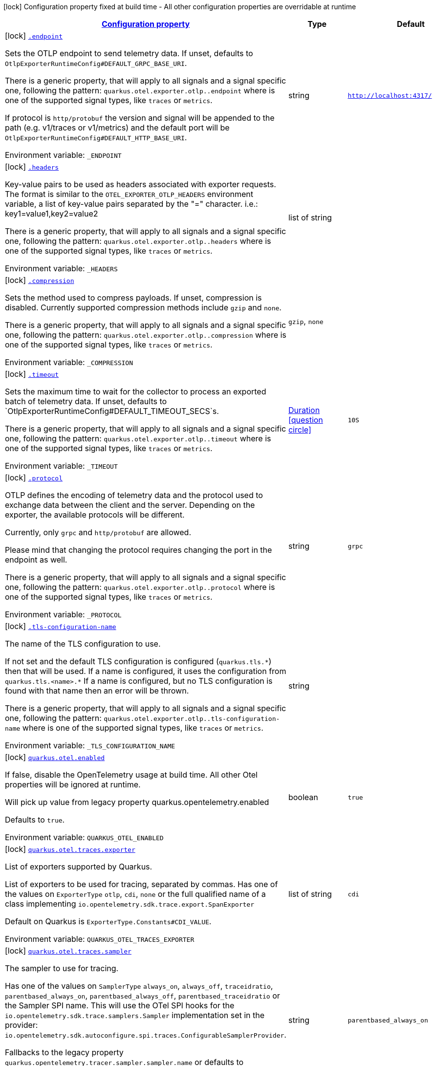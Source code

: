 
:summaryTableId: quarkus-opentelemetry
[.configuration-legend]
icon:lock[title=Fixed at build time] Configuration property fixed at build time - All other configuration properties are overridable at runtime
[.configuration-reference.searchable, cols="80,.^10,.^10"]
|===

h|[[quarkus-opentelemetry_configuration]]link:#quarkus-opentelemetry_configuration[Configuration property]

h|Type
h|Default

a|icon:lock[title=Fixed at build time] [[quarkus-opentelemetry_endpoint]]`link:#quarkus-opentelemetry_endpoint[.endpoint]`


[.description]
--
Sets the OTLP endpoint to send telemetry data. If unset, defaults to `OtlpExporterRuntimeConfig++#++DEFAULT_GRPC_BASE_URI`.

There is a generic property, that will apply to all signals and a signal specific one, following the pattern: `quarkus.otel.exporter.otlp..endpoint` where  is one of the supported signal types, like `traces` or `metrics`.

If protocol is `http/protobuf` the version and signal will be appended to the path (e.g. v1/traces or v1/metrics) and the default port will be `OtlpExporterRuntimeConfig++#++DEFAULT_HTTP_BASE_URI`.

ifdef::add-copy-button-to-env-var[]
Environment variable: env_var_with_copy_button:+++_ENDPOINT+++[]
endif::add-copy-button-to-env-var[]
ifndef::add-copy-button-to-env-var[]
Environment variable: `+++_ENDPOINT+++`
endif::add-copy-button-to-env-var[]
--|string 
|`http://localhost:4317/`


a|icon:lock[title=Fixed at build time] [[quarkus-opentelemetry_headers]]`link:#quarkus-opentelemetry_headers[.headers]`


[.description]
--
Key-value pairs to be used as headers associated with exporter requests. The format is similar to the `OTEL_EXPORTER_OTLP_HEADERS` environment variable, a list of key-value pairs separated by the "=" character. i.e.: key1=value1,key2=value2

There is a generic property, that will apply to all signals and a signal specific one, following the pattern: `quarkus.otel.exporter.otlp..headers` where  is one of the supported signal types, like `traces` or `metrics`.

ifdef::add-copy-button-to-env-var[]
Environment variable: env_var_with_copy_button:+++_HEADERS+++[]
endif::add-copy-button-to-env-var[]
ifndef::add-copy-button-to-env-var[]
Environment variable: `+++_HEADERS+++`
endif::add-copy-button-to-env-var[]
--|list of string 
|


a|icon:lock[title=Fixed at build time] [[quarkus-opentelemetry_compression]]`link:#quarkus-opentelemetry_compression[.compression]`


[.description]
--
Sets the method used to compress payloads. If unset, compression is disabled. Currently supported compression methods include `gzip` and `none`.

There is a generic property, that will apply to all signals and a signal specific one, following the pattern: `quarkus.otel.exporter.otlp..compression` where  is one of the supported signal types, like `traces` or `metrics`.

ifdef::add-copy-button-to-env-var[]
Environment variable: env_var_with_copy_button:+++_COMPRESSION+++[]
endif::add-copy-button-to-env-var[]
ifndef::add-copy-button-to-env-var[]
Environment variable: `+++_COMPRESSION+++`
endif::add-copy-button-to-env-var[]
-- a|
`gzip`, `none` 
|


a|icon:lock[title=Fixed at build time] [[quarkus-opentelemetry_timeout]]`link:#quarkus-opentelemetry_timeout[.timeout]`


[.description]
--
Sets the maximum time to wait for the collector to process an exported batch of telemetry data. If unset, defaults to `OtlpExporterRuntimeConfig++#++DEFAULT_TIMEOUT_SECS`s.

There is a generic property, that will apply to all signals and a signal specific one, following the pattern: `quarkus.otel.exporter.otlp..timeout` where  is one of the supported signal types, like `traces` or `metrics`.

ifdef::add-copy-button-to-env-var[]
Environment variable: env_var_with_copy_button:+++_TIMEOUT+++[]
endif::add-copy-button-to-env-var[]
ifndef::add-copy-button-to-env-var[]
Environment variable: `+++_TIMEOUT+++`
endif::add-copy-button-to-env-var[]
--|link:https://docs.oracle.com/javase/8/docs/api/java/time/Duration.html[Duration]
  link:#duration-note-anchor-{summaryTableId}[icon:question-circle[title=More information about the Duration format]]
|`10S`


a|icon:lock[title=Fixed at build time] [[quarkus-opentelemetry_protocol]]`link:#quarkus-opentelemetry_protocol[.protocol]`


[.description]
--
OTLP defines the encoding of telemetry data and the protocol used to exchange data between the client and the server. Depending on the exporter, the available protocols will be different.

Currently, only `grpc` and `http/protobuf` are allowed.

Please mind that changing the protocol requires changing the port in the endpoint as well.

There is a generic property, that will apply to all signals and a signal specific one, following the pattern: `quarkus.otel.exporter.otlp..protocol` where  is one of the supported signal types, like `traces` or `metrics`.

ifdef::add-copy-button-to-env-var[]
Environment variable: env_var_with_copy_button:+++_PROTOCOL+++[]
endif::add-copy-button-to-env-var[]
ifndef::add-copy-button-to-env-var[]
Environment variable: `+++_PROTOCOL+++`
endif::add-copy-button-to-env-var[]
--|string 
|`grpc`


a|icon:lock[title=Fixed at build time] [[quarkus-opentelemetry_tls-configuration-name]]`link:#quarkus-opentelemetry_tls-configuration-name[.tls-configuration-name]`


[.description]
--
The name of the TLS configuration to use.

If not set and the default TLS configuration is configured (`quarkus.tls.++*++`) then that will be used. If a name is configured, it uses the configuration from `quarkus.tls.<name>.++*++` If a name is configured, but no TLS configuration is found with that name then an error will be thrown.

There is a generic property, that will apply to all signals and a signal specific one, following the pattern: `quarkus.otel.exporter.otlp..tls-configuration-name` where  is one of the supported signal types, like `traces` or `metrics`.

ifdef::add-copy-button-to-env-var[]
Environment variable: env_var_with_copy_button:+++_TLS_CONFIGURATION_NAME+++[]
endif::add-copy-button-to-env-var[]
ifndef::add-copy-button-to-env-var[]
Environment variable: `+++_TLS_CONFIGURATION_NAME+++`
endif::add-copy-button-to-env-var[]
--|string 
|


a|icon:lock[title=Fixed at build time] [[quarkus-opentelemetry_quarkus-otel-enabled]]`link:#quarkus-opentelemetry_quarkus-otel-enabled[quarkus.otel.enabled]`


[.description]
--
If false, disable the OpenTelemetry usage at build time. All other Otel properties will be ignored at runtime.

Will pick up value from legacy property quarkus.opentelemetry.enabled

Defaults to `true`.

ifdef::add-copy-button-to-env-var[]
Environment variable: env_var_with_copy_button:+++QUARKUS_OTEL_ENABLED+++[]
endif::add-copy-button-to-env-var[]
ifndef::add-copy-button-to-env-var[]
Environment variable: `+++QUARKUS_OTEL_ENABLED+++`
endif::add-copy-button-to-env-var[]
--|boolean 
|`true`


a|icon:lock[title=Fixed at build time] [[quarkus-opentelemetry_quarkus-otel-traces-exporter]]`link:#quarkus-opentelemetry_quarkus-otel-traces-exporter[quarkus.otel.traces.exporter]`


[.description]
--
List of exporters supported by Quarkus.

List of exporters to be used for tracing, separated by commas. Has one of the values on `ExporterType` `otlp`, `cdi`, `none` or the full qualified name of a class implementing `io.opentelemetry.sdk.trace.export.SpanExporter`

Default on Quarkus is `ExporterType.Constants++#++CDI_VALUE`.

ifdef::add-copy-button-to-env-var[]
Environment variable: env_var_with_copy_button:+++QUARKUS_OTEL_TRACES_EXPORTER+++[]
endif::add-copy-button-to-env-var[]
ifndef::add-copy-button-to-env-var[]
Environment variable: `+++QUARKUS_OTEL_TRACES_EXPORTER+++`
endif::add-copy-button-to-env-var[]
--|list of string 
|`cdi`


a|icon:lock[title=Fixed at build time] [[quarkus-opentelemetry_quarkus-otel-traces-sampler]]`link:#quarkus-opentelemetry_quarkus-otel-traces-sampler[quarkus.otel.traces.sampler]`


[.description]
--
The sampler to use for tracing.

Has one of the values on `SamplerType` `always_on`, `always_off`, `traceidratio`, `parentbased_always_on`, `parentbased_always_off`, `parentbased_traceidratio` or the Sampler SPI name. This will use the OTel SPI hooks for the `io.opentelemetry.sdk.trace.samplers.Sampler` implementation set in the provider: `io.opentelemetry.sdk.autoconfigure.spi.traces.ConfigurableSamplerProvider`.

Fallbacks to the legacy property `quarkus.opentelemetry.tracer.sampler.sampler.name` or defaults to `SamplerType.Constants++#++PARENT_BASED_ALWAYS_ON`.

ifdef::add-copy-button-to-env-var[]
Environment variable: env_var_with_copy_button:+++QUARKUS_OTEL_TRACES_SAMPLER+++[]
endif::add-copy-button-to-env-var[]
ifndef::add-copy-button-to-env-var[]
Environment variable: `+++QUARKUS_OTEL_TRACES_SAMPLER+++`
endif::add-copy-button-to-env-var[]
--|string 
|`parentbased_always_on`


a|icon:lock[title=Fixed at build time] [[quarkus-opentelemetry_quarkus-otel-traces-eusp-enabled]]`link:#quarkus-opentelemetry_quarkus-otel-traces-eusp-enabled[quarkus.otel.traces.eusp.enabled]`


[.description]
--
If OpenTelemetry End User attributes should be added as Span attributes on a best-efforts basis.

ifdef::add-copy-button-to-env-var[]
Environment variable: env_var_with_copy_button:+++QUARKUS_OTEL_TRACES_EUSP_ENABLED+++[]
endif::add-copy-button-to-env-var[]
ifndef::add-copy-button-to-env-var[]
Environment variable: `+++QUARKUS_OTEL_TRACES_EUSP_ENABLED+++`
endif::add-copy-button-to-env-var[]
--|boolean 
|`false`


a|icon:lock[title=Fixed at build time] [[quarkus-opentelemetry_quarkus-otel-metrics-enabled]]`link:#quarkus-opentelemetry_quarkus-otel-metrics-enabled[quarkus.otel.metrics.enabled]`


[.description]
--
Enable metrics with OpenTelemetry.

This property is not available in the Open Telemetry SDK. It's Quarkus specific.

Support for metrics will be enabled if OpenTelemetry support is enabled and either this value is true, or this value is unset.

ifdef::add-copy-button-to-env-var[]
Environment variable: env_var_with_copy_button:+++QUARKUS_OTEL_METRICS_ENABLED+++[]
endif::add-copy-button-to-env-var[]
ifndef::add-copy-button-to-env-var[]
Environment variable: `+++QUARKUS_OTEL_METRICS_ENABLED+++`
endif::add-copy-button-to-env-var[]
--|boolean 
|`false`


a|icon:lock[title=Fixed at build time] [[quarkus-opentelemetry_quarkus-otel-metrics-exporter]]`link:#quarkus-opentelemetry_quarkus-otel-metrics-exporter[quarkus.otel.metrics.exporter]`


[.description]
--
The Metrics exporter to use.

ifdef::add-copy-button-to-env-var[]
Environment variable: env_var_with_copy_button:+++QUARKUS_OTEL_METRICS_EXPORTER+++[]
endif::add-copy-button-to-env-var[]
ifndef::add-copy-button-to-env-var[]
Environment variable: `+++QUARKUS_OTEL_METRICS_EXPORTER+++`
endif::add-copy-button-to-env-var[]
--|list of string 
|`cdi`


a|icon:lock[title=Fixed at build time] [[quarkus-opentelemetry_quarkus-otel-logs-exporter]]`link:#quarkus-opentelemetry_quarkus-otel-logs-exporter[quarkus.otel.logs.exporter]`


[.description]
--
No Log exporter for now.

ifdef::add-copy-button-to-env-var[]
Environment variable: env_var_with_copy_button:+++QUARKUS_OTEL_LOGS_EXPORTER+++[]
endif::add-copy-button-to-env-var[]
ifndef::add-copy-button-to-env-var[]
Environment variable: `+++QUARKUS_OTEL_LOGS_EXPORTER+++`
endif::add-copy-button-to-env-var[]
--|list of string 
|`none`


a|icon:lock[title=Fixed at build time] [[quarkus-opentelemetry_quarkus-otel-propagators]]`link:#quarkus-opentelemetry_quarkus-otel-propagators[quarkus.otel.propagators]`


[.description]
--
The propagators to be used. Use a comma-separated list for multiple propagators.

Has values from `PropagatorType` or the full qualified name of a class implementing `io.opentelemetry.context.propagation.TextMapPropagator`.

Default is `PropagatorType.Constants++#++TRACE_CONTEXT`,`PropagatorType.Constants++#++BAGGAGE` (W3C).

ifdef::add-copy-button-to-env-var[]
Environment variable: env_var_with_copy_button:+++QUARKUS_OTEL_PROPAGATORS+++[]
endif::add-copy-button-to-env-var[]
ifndef::add-copy-button-to-env-var[]
Environment variable: `+++QUARKUS_OTEL_PROPAGATORS+++`
endif::add-copy-button-to-env-var[]
--|list of string 
|`tracecontext,baggage`


a|icon:lock[title=Fixed at build time] [[quarkus-opentelemetry_quarkus-otel-instrument-grpc]]`link:#quarkus-opentelemetry_quarkus-otel-instrument-grpc[quarkus.otel.instrument.grpc]`


[.description]
--
Enables instrumentation for gRPC.

ifdef::add-copy-button-to-env-var[]
Environment variable: env_var_with_copy_button:+++QUARKUS_OTEL_INSTRUMENT_GRPC+++[]
endif::add-copy-button-to-env-var[]
ifndef::add-copy-button-to-env-var[]
Environment variable: `+++QUARKUS_OTEL_INSTRUMENT_GRPC+++`
endif::add-copy-button-to-env-var[]
--|boolean 
|`true`


a|icon:lock[title=Fixed at build time] [[quarkus-opentelemetry_quarkus-otel-instrument-messaging]]`link:#quarkus-opentelemetry_quarkus-otel-instrument-messaging[quarkus.otel.instrument.messaging]`


[.description]
--
Enables instrumentation for Messaging.

ifdef::add-copy-button-to-env-var[]
Environment variable: env_var_with_copy_button:+++QUARKUS_OTEL_INSTRUMENT_MESSAGING+++[]
endif::add-copy-button-to-env-var[]
ifndef::add-copy-button-to-env-var[]
Environment variable: `+++QUARKUS_OTEL_INSTRUMENT_MESSAGING+++`
endif::add-copy-button-to-env-var[]
--|boolean 
|`true`


a|icon:lock[title=Fixed at build time] [[quarkus-opentelemetry_quarkus-otel-instrument-resteasy-client]]`link:#quarkus-opentelemetry_quarkus-otel-instrument-resteasy-client[quarkus.otel.instrument.resteasy-client]`


[.description]
--
Enables instrumentation for REST Client backed by RESTEasy Classic.

ifdef::add-copy-button-to-env-var[]
Environment variable: env_var_with_copy_button:+++QUARKUS_OTEL_INSTRUMENT_RESTEASY_CLIENT+++[]
endif::add-copy-button-to-env-var[]
ifndef::add-copy-button-to-env-var[]
Environment variable: `+++QUARKUS_OTEL_INSTRUMENT_RESTEASY_CLIENT+++`
endif::add-copy-button-to-env-var[]
--|boolean 
|`true`


a|icon:lock[title=Fixed at build time] [[quarkus-opentelemetry_quarkus-otel-instrument-rest]]`link:#quarkus-opentelemetry_quarkus-otel-instrument-rest[quarkus.otel.instrument.rest]`


[.description]
--
Enables instrumentation for Quarkus REST.

ifdef::add-copy-button-to-env-var[]
Environment variable: env_var_with_copy_button:+++QUARKUS_OTEL_INSTRUMENT_REST+++[]
endif::add-copy-button-to-env-var[]
ifndef::add-copy-button-to-env-var[]
Environment variable: `+++QUARKUS_OTEL_INSTRUMENT_REST+++`
endif::add-copy-button-to-env-var[]
--|boolean 
|`true`


a|icon:lock[title=Fixed at build time] [[quarkus-opentelemetry_quarkus-otel-instrument-resteasy]]`link:#quarkus-opentelemetry_quarkus-otel-instrument-resteasy[quarkus.otel.instrument.resteasy]`


[.description]
--
Enables instrumentation for RESTEasy Classic.

ifdef::add-copy-button-to-env-var[]
Environment variable: env_var_with_copy_button:+++QUARKUS_OTEL_INSTRUMENT_RESTEASY+++[]
endif::add-copy-button-to-env-var[]
ifndef::add-copy-button-to-env-var[]
Environment variable: `+++QUARKUS_OTEL_INSTRUMENT_RESTEASY+++`
endif::add-copy-button-to-env-var[]
--|boolean 
|`true`


a|icon:lock[title=Fixed at build time] [[quarkus-opentelemetry_quarkus-otel-security-events-enabled]]`link:#quarkus-opentelemetry_quarkus-otel-security-events-enabled[quarkus.otel.security-events.enabled]`


[.description]
--
Whether exporting of the security events is enabled.

ifdef::add-copy-button-to-env-var[]
Environment variable: env_var_with_copy_button:+++QUARKUS_OTEL_SECURITY_EVENTS_ENABLED+++[]
endif::add-copy-button-to-env-var[]
ifndef::add-copy-button-to-env-var[]
Environment variable: `+++QUARKUS_OTEL_SECURITY_EVENTS_ENABLED+++`
endif::add-copy-button-to-env-var[]
--|boolean 
|`false`


a|icon:lock[title=Fixed at build time] [[quarkus-opentelemetry_quarkus-otel-security-events-event-types]]`link:#quarkus-opentelemetry_quarkus-otel-security-events-event-types[quarkus.otel.security-events.event-types]`


[.description]
--
Selects security event types.

ifdef::add-copy-button-to-env-var[]
Environment variable: env_var_with_copy_button:+++QUARKUS_OTEL_SECURITY_EVENTS_EVENT_TYPES+++[]
endif::add-copy-button-to-env-var[]
ifndef::add-copy-button-to-env-var[]
Environment variable: `+++QUARKUS_OTEL_SECURITY_EVENTS_EVENT_TYPES+++`
endif::add-copy-button-to-env-var[]
-- a|list of 
`all`, `authentication-success`, `authentication-failure`, `authorization-success`, `authorization-failure`, `other` 
|`all`


a| [[quarkus-opentelemetry_quarkus-otel-sdk-disabled]]`link:#quarkus-opentelemetry_quarkus-otel-sdk-disabled[quarkus.otel.sdk.disabled]`


[.description]
--
If true, disable the OpenTelemetry SDK. Runtime configuration.

Defaults to `false`.

ifdef::add-copy-button-to-env-var[]
Environment variable: env_var_with_copy_button:+++QUARKUS_OTEL_SDK_DISABLED+++[]
endif::add-copy-button-to-env-var[]
ifndef::add-copy-button-to-env-var[]
Environment variable: `+++QUARKUS_OTEL_SDK_DISABLED+++`
endif::add-copy-button-to-env-var[]
--|boolean 
|`false`


a| [[quarkus-opentelemetry_quarkus-otel-traces-suppress-non-application-uris]]`link:#quarkus-opentelemetry_quarkus-otel-traces-suppress-non-application-uris[quarkus.otel.traces.suppress-non-application-uris]`


[.description]
--
Suppress non-application uris from trace collection. This will suppress tracing of `/q` endpoints.

Providing a custom `io.opentelemetry.sdk.trace.samplers.Sampler` CDI Bean will ignore this setting.

This is a Quarkus specific property. Suppressing non-application uris is enabled by default.

Fallbacks to the legacy property `quarkus.opentelemetry.tracer.suppress-non-application-uris` or defaults to `true`.

ifdef::add-copy-button-to-env-var[]
Environment variable: env_var_with_copy_button:+++QUARKUS_OTEL_TRACES_SUPPRESS_NON_APPLICATION_URIS+++[]
endif::add-copy-button-to-env-var[]
ifndef::add-copy-button-to-env-var[]
Environment variable: `+++QUARKUS_OTEL_TRACES_SUPPRESS_NON_APPLICATION_URIS+++`
endif::add-copy-button-to-env-var[]
--|boolean 
|`true`


a| [[quarkus-opentelemetry_quarkus-otel-traces-include-static-resources]]`link:#quarkus-opentelemetry_quarkus-otel-traces-include-static-resources[quarkus.otel.traces.include-static-resources]`


[.description]
--
Include static resources from trace collection.

This is a Quarkus specific property. Include static resources is disabled by default. Providing a custom `io.opentelemetry.sdk.trace.samplers.Sampler` CDI Bean will ignore this setting.

Fallbacks to the legacy property `quarkus.opentelemetry.tracer.include-static-resources` or defaults to `false`.

ifdef::add-copy-button-to-env-var[]
Environment variable: env_var_with_copy_button:+++QUARKUS_OTEL_TRACES_INCLUDE_STATIC_RESOURCES+++[]
endif::add-copy-button-to-env-var[]
ifndef::add-copy-button-to-env-var[]
Environment variable: `+++QUARKUS_OTEL_TRACES_INCLUDE_STATIC_RESOURCES+++`
endif::add-copy-button-to-env-var[]
--|boolean 
|`false`


a| [[quarkus-opentelemetry_quarkus-otel-traces-sampler-arg]]`link:#quarkus-opentelemetry_quarkus-otel-traces-sampler-arg[quarkus.otel.traces.sampler.arg]`


[.description]
--
Sampler argument. Depends on the `quarkus.otel.traces.sampler` property. Fallbacks to the legacy property `quarkus.opentelemetry.tracer.sampler.ratio`.

When setting the stock sampler to `traceidratio` or `parentbased_traceidratio` you need to set a `double` compatible value between `0.0d` and `1.0d`, like `0.01d` or `0.5d`. It is kept as a `String` to allow the flexible customisation of alternative samplers.

Defaults to `1.0d`.

ifdef::add-copy-button-to-env-var[]
Environment variable: env_var_with_copy_button:+++QUARKUS_OTEL_TRACES_SAMPLER_ARG+++[]
endif::add-copy-button-to-env-var[]
ifndef::add-copy-button-to-env-var[]
Environment variable: `+++QUARKUS_OTEL_TRACES_SAMPLER_ARG+++`
endif::add-copy-button-to-env-var[]
--|string 
|`1.0d`


a| [[quarkus-opentelemetry_quarkus-otel-metric-export-interval]]`link:#quarkus-opentelemetry_quarkus-otel-metric-export-interval[quarkus.otel.metric.export.interval]`


[.description]
--
The interval, between the start of two metric export attempts.

Default is 1min.

ifdef::add-copy-button-to-env-var[]
Environment variable: env_var_with_copy_button:+++QUARKUS_OTEL_METRIC_EXPORT_INTERVAL+++[]
endif::add-copy-button-to-env-var[]
ifndef::add-copy-button-to-env-var[]
Environment variable: `+++QUARKUS_OTEL_METRIC_EXPORT_INTERVAL+++`
endif::add-copy-button-to-env-var[]
--|link:https://docs.oracle.com/javase/8/docs/api/java/time/Duration.html[Duration]
  link:#duration-note-anchor-{summaryTableId}[icon:question-circle[title=More information about the Duration format]]
|`60S`


a| [[quarkus-opentelemetry_quarkus-otel-attribute-value-length-limit]]`link:#quarkus-opentelemetry_quarkus-otel-attribute-value-length-limit[quarkus.otel.attribute.value.length.limit]`


[.description]
--
The maximum length of attribute values. Applies to spans and logs.

By default, there is no limit.

ifdef::add-copy-button-to-env-var[]
Environment variable: env_var_with_copy_button:+++QUARKUS_OTEL_ATTRIBUTE_VALUE_LENGTH_LIMIT+++[]
endif::add-copy-button-to-env-var[]
ifndef::add-copy-button-to-env-var[]
Environment variable: `+++QUARKUS_OTEL_ATTRIBUTE_VALUE_LENGTH_LIMIT+++`
endif::add-copy-button-to-env-var[]
--|string 
|


a| [[quarkus-opentelemetry_quarkus-otel-attribute-count-limit]]`link:#quarkus-opentelemetry_quarkus-otel-attribute-count-limit[quarkus.otel.attribute.count.limit]`


[.description]
--
The maximum number of attributes. Applies to spans, span events, span links, and logs.

Default is `128`.

ifdef::add-copy-button-to-env-var[]
Environment variable: env_var_with_copy_button:+++QUARKUS_OTEL_ATTRIBUTE_COUNT_LIMIT+++[]
endif::add-copy-button-to-env-var[]
ifndef::add-copy-button-to-env-var[]
Environment variable: `+++QUARKUS_OTEL_ATTRIBUTE_COUNT_LIMIT+++`
endif::add-copy-button-to-env-var[]
--|int 
|`128`


a| [[quarkus-opentelemetry_quarkus-otel-span-attribute-value-length-limit]]`link:#quarkus-opentelemetry_quarkus-otel-span-attribute-value-length-limit[quarkus.otel.span.attribute.value.length.limit]`


[.description]
--
The maximum length of span attribute values. Takes precedence over `otel.attribute.value.length.limit`.

By default, there is no limit.

ifdef::add-copy-button-to-env-var[]
Environment variable: env_var_with_copy_button:+++QUARKUS_OTEL_SPAN_ATTRIBUTE_VALUE_LENGTH_LIMIT+++[]
endif::add-copy-button-to-env-var[]
ifndef::add-copy-button-to-env-var[]
Environment variable: `+++QUARKUS_OTEL_SPAN_ATTRIBUTE_VALUE_LENGTH_LIMIT+++`
endif::add-copy-button-to-env-var[]
--|int 
|


a| [[quarkus-opentelemetry_quarkus-otel-span-attribute-count-limit]]`link:#quarkus-opentelemetry_quarkus-otel-span-attribute-count-limit[quarkus.otel.span.attribute.count.limit]`


[.description]
--
The maximum number of attributes per span. Takes precedence over `otel.attribute.count.limit`.

Default is `128`.

ifdef::add-copy-button-to-env-var[]
Environment variable: env_var_with_copy_button:+++QUARKUS_OTEL_SPAN_ATTRIBUTE_COUNT_LIMIT+++[]
endif::add-copy-button-to-env-var[]
ifndef::add-copy-button-to-env-var[]
Environment variable: `+++QUARKUS_OTEL_SPAN_ATTRIBUTE_COUNT_LIMIT+++`
endif::add-copy-button-to-env-var[]
--|int 
|`128`


a| [[quarkus-opentelemetry_quarkus-otel-span-event-count-limit]]`link:#quarkus-opentelemetry_quarkus-otel-span-event-count-limit[quarkus.otel.span.event.count.limit]`


[.description]
--
The maximum number of events per span.

Default is `128`.

ifdef::add-copy-button-to-env-var[]
Environment variable: env_var_with_copy_button:+++QUARKUS_OTEL_SPAN_EVENT_COUNT_LIMIT+++[]
endif::add-copy-button-to-env-var[]
ifndef::add-copy-button-to-env-var[]
Environment variable: `+++QUARKUS_OTEL_SPAN_EVENT_COUNT_LIMIT+++`
endif::add-copy-button-to-env-var[]
--|int 
|`128`


a| [[quarkus-opentelemetry_quarkus-otel-span-link-count-limit]]`link:#quarkus-opentelemetry_quarkus-otel-span-link-count-limit[quarkus.otel.span.link.count.limit]`


[.description]
--
The maximum number of links per span.

Default is `128`.

ifdef::add-copy-button-to-env-var[]
Environment variable: env_var_with_copy_button:+++QUARKUS_OTEL_SPAN_LINK_COUNT_LIMIT+++[]
endif::add-copy-button-to-env-var[]
ifndef::add-copy-button-to-env-var[]
Environment variable: `+++QUARKUS_OTEL_SPAN_LINK_COUNT_LIMIT+++`
endif::add-copy-button-to-env-var[]
--|int 
|`128`


a| [[quarkus-opentelemetry_quarkus-otel-bsp-schedule-delay]]`link:#quarkus-opentelemetry_quarkus-otel-bsp-schedule-delay[quarkus.otel.bsp.schedule.delay]`


[.description]
--
The interval, in milliseconds, between two consecutive exports.

Default is `5000`.

ifdef::add-copy-button-to-env-var[]
Environment variable: env_var_with_copy_button:+++QUARKUS_OTEL_BSP_SCHEDULE_DELAY+++[]
endif::add-copy-button-to-env-var[]
ifndef::add-copy-button-to-env-var[]
Environment variable: `+++QUARKUS_OTEL_BSP_SCHEDULE_DELAY+++`
endif::add-copy-button-to-env-var[]
--|link:https://docs.oracle.com/javase/8/docs/api/java/time/Duration.html[Duration]
  link:#duration-note-anchor-{summaryTableId}[icon:question-circle[title=More information about the Duration format]]
|`5S`


a| [[quarkus-opentelemetry_quarkus-otel-bsp-max-queue-size]]`link:#quarkus-opentelemetry_quarkus-otel-bsp-max-queue-size[quarkus.otel.bsp.max.queue.size]`


[.description]
--
The maximum queue size.

Default is `2048`.

ifdef::add-copy-button-to-env-var[]
Environment variable: env_var_with_copy_button:+++QUARKUS_OTEL_BSP_MAX_QUEUE_SIZE+++[]
endif::add-copy-button-to-env-var[]
ifndef::add-copy-button-to-env-var[]
Environment variable: `+++QUARKUS_OTEL_BSP_MAX_QUEUE_SIZE+++`
endif::add-copy-button-to-env-var[]
--|int 
|`2048`


a| [[quarkus-opentelemetry_quarkus-otel-bsp-max-export-batch-size]]`link:#quarkus-opentelemetry_quarkus-otel-bsp-max-export-batch-size[quarkus.otel.bsp.max.export.batch.size]`


[.description]
--
The maximum batch size.

Default is `512`.

ifdef::add-copy-button-to-env-var[]
Environment variable: env_var_with_copy_button:+++QUARKUS_OTEL_BSP_MAX_EXPORT_BATCH_SIZE+++[]
endif::add-copy-button-to-env-var[]
ifndef::add-copy-button-to-env-var[]
Environment variable: `+++QUARKUS_OTEL_BSP_MAX_EXPORT_BATCH_SIZE+++`
endif::add-copy-button-to-env-var[]
--|int 
|`512`


a| [[quarkus-opentelemetry_quarkus-otel-bsp-export-timeout]]`link:#quarkus-opentelemetry_quarkus-otel-bsp-export-timeout[quarkus.otel.bsp.export.timeout]`


[.description]
--
The maximum allowed time, in milliseconds, to export data.

Default is `30s`.

ifdef::add-copy-button-to-env-var[]
Environment variable: env_var_with_copy_button:+++QUARKUS_OTEL_BSP_EXPORT_TIMEOUT+++[]
endif::add-copy-button-to-env-var[]
ifndef::add-copy-button-to-env-var[]
Environment variable: `+++QUARKUS_OTEL_BSP_EXPORT_TIMEOUT+++`
endif::add-copy-button-to-env-var[]
--|link:https://docs.oracle.com/javase/8/docs/api/java/time/Duration.html[Duration]
  link:#duration-note-anchor-{summaryTableId}[icon:question-circle[title=More information about the Duration format]]
|`30S`


a| [[quarkus-opentelemetry_quarkus-otel-resource-attributes]]`link:#quarkus-opentelemetry_quarkus-otel-resource-attributes[quarkus.otel.resource.attributes]`


[.description]
--
Specify resource attributes in the following format: `key1=val1,key2=val2,key3=val3`.

ifdef::add-copy-button-to-env-var[]
Environment variable: env_var_with_copy_button:+++QUARKUS_OTEL_RESOURCE_ATTRIBUTES+++[]
endif::add-copy-button-to-env-var[]
ifndef::add-copy-button-to-env-var[]
Environment variable: `+++QUARKUS_OTEL_RESOURCE_ATTRIBUTES+++`
endif::add-copy-button-to-env-var[]
--|list of string 
|


a| [[quarkus-opentelemetry_quarkus-otel-service-name]]`link:#quarkus-opentelemetry_quarkus-otel-service-name[quarkus.otel.service.name]`


[.description]
--
Specify logical service name. Takes precedence over service.name defined with otel.resource.attributes and from quarkus.application.name.

Defaults to `quarkus.application.name`.

ifdef::add-copy-button-to-env-var[]
Environment variable: env_var_with_copy_button:+++QUARKUS_OTEL_SERVICE_NAME+++[]
endif::add-copy-button-to-env-var[]
ifndef::add-copy-button-to-env-var[]
Environment variable: `+++QUARKUS_OTEL_SERVICE_NAME+++`
endif::add-copy-button-to-env-var[]
--|string 
|`${quarkus.application.name:unset}`


a| [[quarkus-opentelemetry_quarkus-otel-experimental-resource-disabled-keys]]`link:#quarkus-opentelemetry_quarkus-otel-experimental-resource-disabled-keys[quarkus.otel.experimental.resource.disabled-keys]`


[.description]
--
Specify resource attribute keys that are filtered.

ifdef::add-copy-button-to-env-var[]
Environment variable: env_var_with_copy_button:+++QUARKUS_OTEL_EXPERIMENTAL_RESOURCE_DISABLED_KEYS+++[]
endif::add-copy-button-to-env-var[]
ifndef::add-copy-button-to-env-var[]
Environment variable: `+++QUARKUS_OTEL_EXPERIMENTAL_RESOURCE_DISABLED_KEYS+++`
endif::add-copy-button-to-env-var[]
--|list of string 
|


a| [[quarkus-opentelemetry_quarkus-otel-experimental-shutdown-wait-time]]`link:#quarkus-opentelemetry_quarkus-otel-experimental-shutdown-wait-time[quarkus.otel.experimental.shutdown-wait-time]`


[.description]
--
The maximum amount of time Quarkus will wait for the OpenTelemetry SDK to flush unsent spans and shutdown.

ifdef::add-copy-button-to-env-var[]
Environment variable: env_var_with_copy_button:+++QUARKUS_OTEL_EXPERIMENTAL_SHUTDOWN_WAIT_TIME+++[]
endif::add-copy-button-to-env-var[]
ifndef::add-copy-button-to-env-var[]
Environment variable: `+++QUARKUS_OTEL_EXPERIMENTAL_SHUTDOWN_WAIT_TIME+++`
endif::add-copy-button-to-env-var[]
--|link:https://docs.oracle.com/javase/8/docs/api/java/time/Duration.html[Duration]
  link:#duration-note-anchor-{summaryTableId}[icon:question-circle[title=More information about the Duration format]]
|`1S`


a| [[quarkus-opentelemetry_quarkus-otel-instrument-vertx-http]]`link:#quarkus-opentelemetry_quarkus-otel-instrument-vertx-http[quarkus.otel.instrument.vertx-http]`


[.description]
--
Enables instrumentation for Vert.x HTTP.

ifdef::add-copy-button-to-env-var[]
Environment variable: env_var_with_copy_button:+++QUARKUS_OTEL_INSTRUMENT_VERTX_HTTP+++[]
endif::add-copy-button-to-env-var[]
ifndef::add-copy-button-to-env-var[]
Environment variable: `+++QUARKUS_OTEL_INSTRUMENT_VERTX_HTTP+++`
endif::add-copy-button-to-env-var[]
--|boolean 
|`true`


a| [[quarkus-opentelemetry_quarkus-otel-instrument-vertx-event-bus]]`link:#quarkus-opentelemetry_quarkus-otel-instrument-vertx-event-bus[quarkus.otel.instrument.vertx-event-bus]`


[.description]
--
Enables instrumentation for Vert.x Event Bus.

ifdef::add-copy-button-to-env-var[]
Environment variable: env_var_with_copy_button:+++QUARKUS_OTEL_INSTRUMENT_VERTX_EVENT_BUS+++[]
endif::add-copy-button-to-env-var[]
ifndef::add-copy-button-to-env-var[]
Environment variable: `+++QUARKUS_OTEL_INSTRUMENT_VERTX_EVENT_BUS+++`
endif::add-copy-button-to-env-var[]
--|boolean 
|`true`


a| [[quarkus-opentelemetry_quarkus-otel-instrument-vertx-sql-client]]`link:#quarkus-opentelemetry_quarkus-otel-instrument-vertx-sql-client[quarkus.otel.instrument.vertx-sql-client]`


[.description]
--
Enables instrumentation for Vert.x SQL Client.

ifdef::add-copy-button-to-env-var[]
Environment variable: env_var_with_copy_button:+++QUARKUS_OTEL_INSTRUMENT_VERTX_SQL_CLIENT+++[]
endif::add-copy-button-to-env-var[]
ifndef::add-copy-button-to-env-var[]
Environment variable: `+++QUARKUS_OTEL_INSTRUMENT_VERTX_SQL_CLIENT+++`
endif::add-copy-button-to-env-var[]
--|boolean 
|`true`


a| [[quarkus-opentelemetry_quarkus-otel-instrument-vertx-redis-client]]`link:#quarkus-opentelemetry_quarkus-otel-instrument-vertx-redis-client[quarkus.otel.instrument.vertx-redis-client]`


[.description]
--
Enables instrumentation for Vert.x Redis Client.

ifdef::add-copy-button-to-env-var[]
Environment variable: env_var_with_copy_button:+++QUARKUS_OTEL_INSTRUMENT_VERTX_REDIS_CLIENT+++[]
endif::add-copy-button-to-env-var[]
ifndef::add-copy-button-to-env-var[]
Environment variable: `+++QUARKUS_OTEL_INSTRUMENT_VERTX_REDIS_CLIENT+++`
endif::add-copy-button-to-env-var[]
--|boolean 
|`true`


a| [[quarkus-opentelemetry_quarkus-otel-mp-compatibility]]`link:#quarkus-opentelemetry_quarkus-otel-mp-compatibility[quarkus.otel.mp.compatibility]`


[.description]
--
Prioritize OpenTelemetry configuration `otel.` on top of Quarkus OpenTelemetry configuration `quarkus.otel`.

By default, Quarkus configuration has priority over OpenTelemetry configuration.

ifdef::add-copy-button-to-env-var[]
Environment variable: env_var_with_copy_button:+++QUARKUS_OTEL_MP_COMPATIBILITY+++[]
endif::add-copy-button-to-env-var[]
ifndef::add-copy-button-to-env-var[]
Environment variable: `+++QUARKUS_OTEL_MP_COMPATIBILITY+++`
endif::add-copy-button-to-env-var[]
--|boolean 
|`false`


a| [[quarkus-opentelemetry_quarkus-otel-exporter-otlp-traces-endpoint]]`link:#quarkus-opentelemetry_quarkus-otel-exporter-otlp-traces-endpoint[quarkus.otel.exporter.otlp.traces.endpoint]`


[.description]
--
Sets the OTLP endpoint to send telemetry data. If unset, defaults to `OtlpExporterRuntimeConfig++#++DEFAULT_GRPC_BASE_URI`.

There is a generic property, that will apply to all signals and a signal specific one, following the pattern: `quarkus.otel.exporter.otlp..endpoint` where  is one of the supported signal types, like `traces` or `metrics`.

If protocol is `http/protobuf` the version and signal will be appended to the path (e.g. v1/traces or v1/metrics) and the default port will be `OtlpExporterRuntimeConfig++#++DEFAULT_HTTP_BASE_URI`.

ifdef::add-copy-button-to-env-var[]
Environment variable: env_var_with_copy_button:+++QUARKUS_OTEL_EXPORTER_OTLP_TRACES_ENDPOINT+++[]
endif::add-copy-button-to-env-var[]
ifndef::add-copy-button-to-env-var[]
Environment variable: `+++QUARKUS_OTEL_EXPORTER_OTLP_TRACES_ENDPOINT+++`
endif::add-copy-button-to-env-var[]
--|string 
|`http://localhost:4317/`


a| [[quarkus-opentelemetry_quarkus-otel-exporter-otlp-traces-headers]]`link:#quarkus-opentelemetry_quarkus-otel-exporter-otlp-traces-headers[quarkus.otel.exporter.otlp.traces.headers]`


[.description]
--
Key-value pairs to be used as headers associated with exporter requests. The format is similar to the `OTEL_EXPORTER_OTLP_HEADERS` environment variable, a list of key-value pairs separated by the "=" character. i.e.: key1=value1,key2=value2

There is a generic property, that will apply to all signals and a signal specific one, following the pattern: `quarkus.otel.exporter.otlp..headers` where  is one of the supported signal types, like `traces` or `metrics`.

ifdef::add-copy-button-to-env-var[]
Environment variable: env_var_with_copy_button:+++QUARKUS_OTEL_EXPORTER_OTLP_TRACES_HEADERS+++[]
endif::add-copy-button-to-env-var[]
ifndef::add-copy-button-to-env-var[]
Environment variable: `+++QUARKUS_OTEL_EXPORTER_OTLP_TRACES_HEADERS+++`
endif::add-copy-button-to-env-var[]
--|list of string 
|


a| [[quarkus-opentelemetry_quarkus-otel-exporter-otlp-traces-compression]]`link:#quarkus-opentelemetry_quarkus-otel-exporter-otlp-traces-compression[quarkus.otel.exporter.otlp.traces.compression]`


[.description]
--
Sets the method used to compress payloads. If unset, compression is disabled. Currently supported compression methods include `gzip` and `none`.

There is a generic property, that will apply to all signals and a signal specific one, following the pattern: `quarkus.otel.exporter.otlp..compression` where  is one of the supported signal types, like `traces` or `metrics`.

ifdef::add-copy-button-to-env-var[]
Environment variable: env_var_with_copy_button:+++QUARKUS_OTEL_EXPORTER_OTLP_TRACES_COMPRESSION+++[]
endif::add-copy-button-to-env-var[]
ifndef::add-copy-button-to-env-var[]
Environment variable: `+++QUARKUS_OTEL_EXPORTER_OTLP_TRACES_COMPRESSION+++`
endif::add-copy-button-to-env-var[]
-- a|
`gzip`, `none` 
|


a| [[quarkus-opentelemetry_quarkus-otel-exporter-otlp-traces-timeout]]`link:#quarkus-opentelemetry_quarkus-otel-exporter-otlp-traces-timeout[quarkus.otel.exporter.otlp.traces.timeout]`


[.description]
--
Sets the maximum time to wait for the collector to process an exported batch of telemetry data. If unset, defaults to `OtlpExporterRuntimeConfig++#++DEFAULT_TIMEOUT_SECS`s.

There is a generic property, that will apply to all signals and a signal specific one, following the pattern: `quarkus.otel.exporter.otlp..timeout` where  is one of the supported signal types, like `traces` or `metrics`.

ifdef::add-copy-button-to-env-var[]
Environment variable: env_var_with_copy_button:+++QUARKUS_OTEL_EXPORTER_OTLP_TRACES_TIMEOUT+++[]
endif::add-copy-button-to-env-var[]
ifndef::add-copy-button-to-env-var[]
Environment variable: `+++QUARKUS_OTEL_EXPORTER_OTLP_TRACES_TIMEOUT+++`
endif::add-copy-button-to-env-var[]
--|link:https://docs.oracle.com/javase/8/docs/api/java/time/Duration.html[Duration]
  link:#duration-note-anchor-{summaryTableId}[icon:question-circle[title=More information about the Duration format]]
|`10S`


a| [[quarkus-opentelemetry_quarkus-otel-exporter-otlp-traces-protocol]]`link:#quarkus-opentelemetry_quarkus-otel-exporter-otlp-traces-protocol[quarkus.otel.exporter.otlp.traces.protocol]`


[.description]
--
OTLP defines the encoding of telemetry data and the protocol used to exchange data between the client and the server. Depending on the exporter, the available protocols will be different.

Currently, only `grpc` and `http/protobuf` are allowed.

Please mind that changing the protocol requires changing the port in the endpoint as well.

There is a generic property, that will apply to all signals and a signal specific one, following the pattern: `quarkus.otel.exporter.otlp..protocol` where  is one of the supported signal types, like `traces` or `metrics`.

ifdef::add-copy-button-to-env-var[]
Environment variable: env_var_with_copy_button:+++QUARKUS_OTEL_EXPORTER_OTLP_TRACES_PROTOCOL+++[]
endif::add-copy-button-to-env-var[]
ifndef::add-copy-button-to-env-var[]
Environment variable: `+++QUARKUS_OTEL_EXPORTER_OTLP_TRACES_PROTOCOL+++`
endif::add-copy-button-to-env-var[]
--|string 
|`grpc`


a| [[quarkus-opentelemetry_quarkus-otel-exporter-otlp-traces-key-cert-keys]]`link:#quarkus-opentelemetry_quarkus-otel-exporter-otlp-traces-key-cert-keys[quarkus.otel.exporter.otlp.traces.key-cert.keys]`


[.description]
--
Comma-separated list of the path to the key files (Pem format).

ifdef::add-copy-button-to-env-var[]
Environment variable: env_var_with_copy_button:+++QUARKUS_OTEL_EXPORTER_OTLP_TRACES_KEY_CERT_KEYS+++[]
endif::add-copy-button-to-env-var[]
ifndef::add-copy-button-to-env-var[]
Environment variable: `+++QUARKUS_OTEL_EXPORTER_OTLP_TRACES_KEY_CERT_KEYS+++`
endif::add-copy-button-to-env-var[]
--|list of string 
|


a| [[quarkus-opentelemetry_quarkus-otel-exporter-otlp-traces-key-cert-certs]]`link:#quarkus-opentelemetry_quarkus-otel-exporter-otlp-traces-key-cert-certs[quarkus.otel.exporter.otlp.traces.key-cert.certs]`


[.description]
--
Comma-separated list of the path to the certificate files (Pem format).

ifdef::add-copy-button-to-env-var[]
Environment variable: env_var_with_copy_button:+++QUARKUS_OTEL_EXPORTER_OTLP_TRACES_KEY_CERT_CERTS+++[]
endif::add-copy-button-to-env-var[]
ifndef::add-copy-button-to-env-var[]
Environment variable: `+++QUARKUS_OTEL_EXPORTER_OTLP_TRACES_KEY_CERT_CERTS+++`
endif::add-copy-button-to-env-var[]
--|list of string 
|


a| [[quarkus-opentelemetry_quarkus-otel-exporter-otlp-traces-trust-cert-certs]]`link:#quarkus-opentelemetry_quarkus-otel-exporter-otlp-traces-trust-cert-certs[quarkus.otel.exporter.otlp.traces.trust-cert.certs]`


[.description]
--
Comma-separated list of the trust certificate files (Pem format).

ifdef::add-copy-button-to-env-var[]
Environment variable: env_var_with_copy_button:+++QUARKUS_OTEL_EXPORTER_OTLP_TRACES_TRUST_CERT_CERTS+++[]
endif::add-copy-button-to-env-var[]
ifndef::add-copy-button-to-env-var[]
Environment variable: `+++QUARKUS_OTEL_EXPORTER_OTLP_TRACES_TRUST_CERT_CERTS+++`
endif::add-copy-button-to-env-var[]
--|list of string 
|


a| [[quarkus-opentelemetry_quarkus-otel-exporter-otlp-traces-tls-configuration-name]]`link:#quarkus-opentelemetry_quarkus-otel-exporter-otlp-traces-tls-configuration-name[quarkus.otel.exporter.otlp.traces.tls-configuration-name]`


[.description]
--
The name of the TLS configuration to use.

If not set and the default TLS configuration is configured (`quarkus.tls.++*++`) then that will be used. If a name is configured, it uses the configuration from `quarkus.tls.<name>.++*++` If a name is configured, but no TLS configuration is found with that name then an error will be thrown.

There is a generic property, that will apply to all signals and a signal specific one, following the pattern: `quarkus.otel.exporter.otlp..tls-configuration-name` where  is one of the supported signal types, like `traces` or `metrics`.

ifdef::add-copy-button-to-env-var[]
Environment variable: env_var_with_copy_button:+++QUARKUS_OTEL_EXPORTER_OTLP_TRACES_TLS_CONFIGURATION_NAME+++[]
endif::add-copy-button-to-env-var[]
ifndef::add-copy-button-to-env-var[]
Environment variable: `+++QUARKUS_OTEL_EXPORTER_OTLP_TRACES_TLS_CONFIGURATION_NAME+++`
endif::add-copy-button-to-env-var[]
--|string 
|


a| [[quarkus-opentelemetry_quarkus-otel-exporter-otlp-traces-proxy-options-enabled]]`link:#quarkus-opentelemetry_quarkus-otel-exporter-otlp-traces-proxy-options-enabled[quarkus.otel.exporter.otlp.traces.proxy-options.enabled]`


[.description]
--
If proxy connection must be used.

There is a generic property, that will apply to all signals and a signal specific one, following the pattern: `quarkus.otel.exporter.otlp..proxy-options.enabled` where  is one of the supported signal types, like `traces` or `metrics`.

ifdef::add-copy-button-to-env-var[]
Environment variable: env_var_with_copy_button:+++QUARKUS_OTEL_EXPORTER_OTLP_TRACES_PROXY_OPTIONS_ENABLED+++[]
endif::add-copy-button-to-env-var[]
ifndef::add-copy-button-to-env-var[]
Environment variable: `+++QUARKUS_OTEL_EXPORTER_OTLP_TRACES_PROXY_OPTIONS_ENABLED+++`
endif::add-copy-button-to-env-var[]
--|boolean 
|`false`


a| [[quarkus-opentelemetry_quarkus-otel-exporter-otlp-traces-proxy-options-username]]`link:#quarkus-opentelemetry_quarkus-otel-exporter-otlp-traces-proxy-options-username[quarkus.otel.exporter.otlp.traces.proxy-options.username]`


[.description]
--
Set proxy username.

There is a generic property, that will apply to all signals and a signal specific one, following the pattern: `quarkus.otel.exporter.otlp..proxy-options.username` where  is one of the supported signal types, like `traces` or `metrics`.

ifdef::add-copy-button-to-env-var[]
Environment variable: env_var_with_copy_button:+++QUARKUS_OTEL_EXPORTER_OTLP_TRACES_PROXY_OPTIONS_USERNAME+++[]
endif::add-copy-button-to-env-var[]
ifndef::add-copy-button-to-env-var[]
Environment variable: `+++QUARKUS_OTEL_EXPORTER_OTLP_TRACES_PROXY_OPTIONS_USERNAME+++`
endif::add-copy-button-to-env-var[]
--|string 
|


a| [[quarkus-opentelemetry_quarkus-otel-exporter-otlp-traces-proxy-options-password]]`link:#quarkus-opentelemetry_quarkus-otel-exporter-otlp-traces-proxy-options-password[quarkus.otel.exporter.otlp.traces.proxy-options.password]`


[.description]
--
Set proxy password.

There is a generic property, that will apply to all signals and a signal specific one, following the pattern: `quarkus.otel.exporter.otlp..proxy-options.password` where  is one of the supported signal types, like `traces` or `metrics`.

ifdef::add-copy-button-to-env-var[]
Environment variable: env_var_with_copy_button:+++QUARKUS_OTEL_EXPORTER_OTLP_TRACES_PROXY_OPTIONS_PASSWORD+++[]
endif::add-copy-button-to-env-var[]
ifndef::add-copy-button-to-env-var[]
Environment variable: `+++QUARKUS_OTEL_EXPORTER_OTLP_TRACES_PROXY_OPTIONS_PASSWORD+++`
endif::add-copy-button-to-env-var[]
--|string 
|


a| [[quarkus-opentelemetry_quarkus-otel-exporter-otlp-traces-proxy-options-port]]`link:#quarkus-opentelemetry_quarkus-otel-exporter-otlp-traces-proxy-options-port[quarkus.otel.exporter.otlp.traces.proxy-options.port]`


[.description]
--
Set proxy port.

There is a generic property, that will apply to all signals and a signal specific one, following the pattern: `quarkus.otel.exporter.otlp..proxy-options.port` where  is one of the supported signal types, like `traces` or `metrics`.

ifdef::add-copy-button-to-env-var[]
Environment variable: env_var_with_copy_button:+++QUARKUS_OTEL_EXPORTER_OTLP_TRACES_PROXY_OPTIONS_PORT+++[]
endif::add-copy-button-to-env-var[]
ifndef::add-copy-button-to-env-var[]
Environment variable: `+++QUARKUS_OTEL_EXPORTER_OTLP_TRACES_PROXY_OPTIONS_PORT+++`
endif::add-copy-button-to-env-var[]
--|int 
|


a| [[quarkus-opentelemetry_quarkus-otel-exporter-otlp-traces-proxy-options-host]]`link:#quarkus-opentelemetry_quarkus-otel-exporter-otlp-traces-proxy-options-host[quarkus.otel.exporter.otlp.traces.proxy-options.host]`


[.description]
--
Set proxy host.

There is a generic property, that will apply to all signals and a signal specific one, following the pattern: `quarkus.otel.exporter.otlp..proxy-options.host` where  is one of the supported signal types, like `traces` or `metrics`.

ifdef::add-copy-button-to-env-var[]
Environment variable: env_var_with_copy_button:+++QUARKUS_OTEL_EXPORTER_OTLP_TRACES_PROXY_OPTIONS_HOST+++[]
endif::add-copy-button-to-env-var[]
ifndef::add-copy-button-to-env-var[]
Environment variable: `+++QUARKUS_OTEL_EXPORTER_OTLP_TRACES_PROXY_OPTIONS_HOST+++`
endif::add-copy-button-to-env-var[]
--|string 
|


a| [[quarkus-opentelemetry_quarkus-otel-exporter-otlp-metrics-endpoint]]`link:#quarkus-opentelemetry_quarkus-otel-exporter-otlp-metrics-endpoint[quarkus.otel.exporter.otlp.metrics.endpoint]`


[.description]
--
Sets the OTLP endpoint to send telemetry data. If unset, defaults to `OtlpExporterRuntimeConfig++#++DEFAULT_GRPC_BASE_URI`.

There is a generic property, that will apply to all signals and a signal specific one, following the pattern: `quarkus.otel.exporter.otlp..endpoint` where  is one of the supported signal types, like `traces` or `metrics`.

If protocol is `http/protobuf` the version and signal will be appended to the path (e.g. v1/traces or v1/metrics) and the default port will be `OtlpExporterRuntimeConfig++#++DEFAULT_HTTP_BASE_URI`.

ifdef::add-copy-button-to-env-var[]
Environment variable: env_var_with_copy_button:+++QUARKUS_OTEL_EXPORTER_OTLP_METRICS_ENDPOINT+++[]
endif::add-copy-button-to-env-var[]
ifndef::add-copy-button-to-env-var[]
Environment variable: `+++QUARKUS_OTEL_EXPORTER_OTLP_METRICS_ENDPOINT+++`
endif::add-copy-button-to-env-var[]
--|string 
|`http://localhost:4317/`


a| [[quarkus-opentelemetry_quarkus-otel-exporter-otlp-metrics-headers]]`link:#quarkus-opentelemetry_quarkus-otel-exporter-otlp-metrics-headers[quarkus.otel.exporter.otlp.metrics.headers]`


[.description]
--
Key-value pairs to be used as headers associated with exporter requests. The format is similar to the `OTEL_EXPORTER_OTLP_HEADERS` environment variable, a list of key-value pairs separated by the "=" character. i.e.: key1=value1,key2=value2

There is a generic property, that will apply to all signals and a signal specific one, following the pattern: `quarkus.otel.exporter.otlp..headers` where  is one of the supported signal types, like `traces` or `metrics`.

ifdef::add-copy-button-to-env-var[]
Environment variable: env_var_with_copy_button:+++QUARKUS_OTEL_EXPORTER_OTLP_METRICS_HEADERS+++[]
endif::add-copy-button-to-env-var[]
ifndef::add-copy-button-to-env-var[]
Environment variable: `+++QUARKUS_OTEL_EXPORTER_OTLP_METRICS_HEADERS+++`
endif::add-copy-button-to-env-var[]
--|list of string 
|


a| [[quarkus-opentelemetry_quarkus-otel-exporter-otlp-metrics-compression]]`link:#quarkus-opentelemetry_quarkus-otel-exporter-otlp-metrics-compression[quarkus.otel.exporter.otlp.metrics.compression]`


[.description]
--
Sets the method used to compress payloads. If unset, compression is disabled. Currently supported compression methods include `gzip` and `none`.

There is a generic property, that will apply to all signals and a signal specific one, following the pattern: `quarkus.otel.exporter.otlp..compression` where  is one of the supported signal types, like `traces` or `metrics`.

ifdef::add-copy-button-to-env-var[]
Environment variable: env_var_with_copy_button:+++QUARKUS_OTEL_EXPORTER_OTLP_METRICS_COMPRESSION+++[]
endif::add-copy-button-to-env-var[]
ifndef::add-copy-button-to-env-var[]
Environment variable: `+++QUARKUS_OTEL_EXPORTER_OTLP_METRICS_COMPRESSION+++`
endif::add-copy-button-to-env-var[]
-- a|
`gzip`, `none` 
|


a| [[quarkus-opentelemetry_quarkus-otel-exporter-otlp-metrics-timeout]]`link:#quarkus-opentelemetry_quarkus-otel-exporter-otlp-metrics-timeout[quarkus.otel.exporter.otlp.metrics.timeout]`


[.description]
--
Sets the maximum time to wait for the collector to process an exported batch of telemetry data. If unset, defaults to `OtlpExporterRuntimeConfig++#++DEFAULT_TIMEOUT_SECS`s.

There is a generic property, that will apply to all signals and a signal specific one, following the pattern: `quarkus.otel.exporter.otlp..timeout` where  is one of the supported signal types, like `traces` or `metrics`.

ifdef::add-copy-button-to-env-var[]
Environment variable: env_var_with_copy_button:+++QUARKUS_OTEL_EXPORTER_OTLP_METRICS_TIMEOUT+++[]
endif::add-copy-button-to-env-var[]
ifndef::add-copy-button-to-env-var[]
Environment variable: `+++QUARKUS_OTEL_EXPORTER_OTLP_METRICS_TIMEOUT+++`
endif::add-copy-button-to-env-var[]
--|link:https://docs.oracle.com/javase/8/docs/api/java/time/Duration.html[Duration]
  link:#duration-note-anchor-{summaryTableId}[icon:question-circle[title=More information about the Duration format]]
|`10S`


a| [[quarkus-opentelemetry_quarkus-otel-exporter-otlp-metrics-protocol]]`link:#quarkus-opentelemetry_quarkus-otel-exporter-otlp-metrics-protocol[quarkus.otel.exporter.otlp.metrics.protocol]`


[.description]
--
OTLP defines the encoding of telemetry data and the protocol used to exchange data between the client and the server. Depending on the exporter, the available protocols will be different.

Currently, only `grpc` and `http/protobuf` are allowed.

Please mind that changing the protocol requires changing the port in the endpoint as well.

There is a generic property, that will apply to all signals and a signal specific one, following the pattern: `quarkus.otel.exporter.otlp..protocol` where  is one of the supported signal types, like `traces` or `metrics`.

ifdef::add-copy-button-to-env-var[]
Environment variable: env_var_with_copy_button:+++QUARKUS_OTEL_EXPORTER_OTLP_METRICS_PROTOCOL+++[]
endif::add-copy-button-to-env-var[]
ifndef::add-copy-button-to-env-var[]
Environment variable: `+++QUARKUS_OTEL_EXPORTER_OTLP_METRICS_PROTOCOL+++`
endif::add-copy-button-to-env-var[]
--|string 
|`grpc`


a| [[quarkus-opentelemetry_quarkus-otel-exporter-otlp-metrics-key-cert-keys]]`link:#quarkus-opentelemetry_quarkus-otel-exporter-otlp-metrics-key-cert-keys[quarkus.otel.exporter.otlp.metrics.key-cert.keys]`


[.description]
--
Comma-separated list of the path to the key files (Pem format).

ifdef::add-copy-button-to-env-var[]
Environment variable: env_var_with_copy_button:+++QUARKUS_OTEL_EXPORTER_OTLP_METRICS_KEY_CERT_KEYS+++[]
endif::add-copy-button-to-env-var[]
ifndef::add-copy-button-to-env-var[]
Environment variable: `+++QUARKUS_OTEL_EXPORTER_OTLP_METRICS_KEY_CERT_KEYS+++`
endif::add-copy-button-to-env-var[]
--|list of string 
|


a| [[quarkus-opentelemetry_quarkus-otel-exporter-otlp-metrics-key-cert-certs]]`link:#quarkus-opentelemetry_quarkus-otel-exporter-otlp-metrics-key-cert-certs[quarkus.otel.exporter.otlp.metrics.key-cert.certs]`


[.description]
--
Comma-separated list of the path to the certificate files (Pem format).

ifdef::add-copy-button-to-env-var[]
Environment variable: env_var_with_copy_button:+++QUARKUS_OTEL_EXPORTER_OTLP_METRICS_KEY_CERT_CERTS+++[]
endif::add-copy-button-to-env-var[]
ifndef::add-copy-button-to-env-var[]
Environment variable: `+++QUARKUS_OTEL_EXPORTER_OTLP_METRICS_KEY_CERT_CERTS+++`
endif::add-copy-button-to-env-var[]
--|list of string 
|


a| [[quarkus-opentelemetry_quarkus-otel-exporter-otlp-metrics-trust-cert-certs]]`link:#quarkus-opentelemetry_quarkus-otel-exporter-otlp-metrics-trust-cert-certs[quarkus.otel.exporter.otlp.metrics.trust-cert.certs]`


[.description]
--
Comma-separated list of the trust certificate files (Pem format).

ifdef::add-copy-button-to-env-var[]
Environment variable: env_var_with_copy_button:+++QUARKUS_OTEL_EXPORTER_OTLP_METRICS_TRUST_CERT_CERTS+++[]
endif::add-copy-button-to-env-var[]
ifndef::add-copy-button-to-env-var[]
Environment variable: `+++QUARKUS_OTEL_EXPORTER_OTLP_METRICS_TRUST_CERT_CERTS+++`
endif::add-copy-button-to-env-var[]
--|list of string 
|


a| [[quarkus-opentelemetry_quarkus-otel-exporter-otlp-metrics-tls-configuration-name]]`link:#quarkus-opentelemetry_quarkus-otel-exporter-otlp-metrics-tls-configuration-name[quarkus.otel.exporter.otlp.metrics.tls-configuration-name]`


[.description]
--
The name of the TLS configuration to use.

If not set and the default TLS configuration is configured (`quarkus.tls.++*++`) then that will be used. If a name is configured, it uses the configuration from `quarkus.tls.<name>.++*++` If a name is configured, but no TLS configuration is found with that name then an error will be thrown.

There is a generic property, that will apply to all signals and a signal specific one, following the pattern: `quarkus.otel.exporter.otlp..tls-configuration-name` where  is one of the supported signal types, like `traces` or `metrics`.

ifdef::add-copy-button-to-env-var[]
Environment variable: env_var_with_copy_button:+++QUARKUS_OTEL_EXPORTER_OTLP_METRICS_TLS_CONFIGURATION_NAME+++[]
endif::add-copy-button-to-env-var[]
ifndef::add-copy-button-to-env-var[]
Environment variable: `+++QUARKUS_OTEL_EXPORTER_OTLP_METRICS_TLS_CONFIGURATION_NAME+++`
endif::add-copy-button-to-env-var[]
--|string 
|


a| [[quarkus-opentelemetry_quarkus-otel-exporter-otlp-metrics-proxy-options-enabled]]`link:#quarkus-opentelemetry_quarkus-otel-exporter-otlp-metrics-proxy-options-enabled[quarkus.otel.exporter.otlp.metrics.proxy-options.enabled]`


[.description]
--
If proxy connection must be used.

There is a generic property, that will apply to all signals and a signal specific one, following the pattern: `quarkus.otel.exporter.otlp..proxy-options.enabled` where  is one of the supported signal types, like `traces` or `metrics`.

ifdef::add-copy-button-to-env-var[]
Environment variable: env_var_with_copy_button:+++QUARKUS_OTEL_EXPORTER_OTLP_METRICS_PROXY_OPTIONS_ENABLED+++[]
endif::add-copy-button-to-env-var[]
ifndef::add-copy-button-to-env-var[]
Environment variable: `+++QUARKUS_OTEL_EXPORTER_OTLP_METRICS_PROXY_OPTIONS_ENABLED+++`
endif::add-copy-button-to-env-var[]
--|boolean 
|`false`


a| [[quarkus-opentelemetry_quarkus-otel-exporter-otlp-metrics-proxy-options-username]]`link:#quarkus-opentelemetry_quarkus-otel-exporter-otlp-metrics-proxy-options-username[quarkus.otel.exporter.otlp.metrics.proxy-options.username]`


[.description]
--
Set proxy username.

There is a generic property, that will apply to all signals and a signal specific one, following the pattern: `quarkus.otel.exporter.otlp..proxy-options.username` where  is one of the supported signal types, like `traces` or `metrics`.

ifdef::add-copy-button-to-env-var[]
Environment variable: env_var_with_copy_button:+++QUARKUS_OTEL_EXPORTER_OTLP_METRICS_PROXY_OPTIONS_USERNAME+++[]
endif::add-copy-button-to-env-var[]
ifndef::add-copy-button-to-env-var[]
Environment variable: `+++QUARKUS_OTEL_EXPORTER_OTLP_METRICS_PROXY_OPTIONS_USERNAME+++`
endif::add-copy-button-to-env-var[]
--|string 
|


a| [[quarkus-opentelemetry_quarkus-otel-exporter-otlp-metrics-proxy-options-password]]`link:#quarkus-opentelemetry_quarkus-otel-exporter-otlp-metrics-proxy-options-password[quarkus.otel.exporter.otlp.metrics.proxy-options.password]`


[.description]
--
Set proxy password.

There is a generic property, that will apply to all signals and a signal specific one, following the pattern: `quarkus.otel.exporter.otlp..proxy-options.password` where  is one of the supported signal types, like `traces` or `metrics`.

ifdef::add-copy-button-to-env-var[]
Environment variable: env_var_with_copy_button:+++QUARKUS_OTEL_EXPORTER_OTLP_METRICS_PROXY_OPTIONS_PASSWORD+++[]
endif::add-copy-button-to-env-var[]
ifndef::add-copy-button-to-env-var[]
Environment variable: `+++QUARKUS_OTEL_EXPORTER_OTLP_METRICS_PROXY_OPTIONS_PASSWORD+++`
endif::add-copy-button-to-env-var[]
--|string 
|


a| [[quarkus-opentelemetry_quarkus-otel-exporter-otlp-metrics-proxy-options-port]]`link:#quarkus-opentelemetry_quarkus-otel-exporter-otlp-metrics-proxy-options-port[quarkus.otel.exporter.otlp.metrics.proxy-options.port]`


[.description]
--
Set proxy port.

There is a generic property, that will apply to all signals and a signal specific one, following the pattern: `quarkus.otel.exporter.otlp..proxy-options.port` where  is one of the supported signal types, like `traces` or `metrics`.

ifdef::add-copy-button-to-env-var[]
Environment variable: env_var_with_copy_button:+++QUARKUS_OTEL_EXPORTER_OTLP_METRICS_PROXY_OPTIONS_PORT+++[]
endif::add-copy-button-to-env-var[]
ifndef::add-copy-button-to-env-var[]
Environment variable: `+++QUARKUS_OTEL_EXPORTER_OTLP_METRICS_PROXY_OPTIONS_PORT+++`
endif::add-copy-button-to-env-var[]
--|int 
|


a| [[quarkus-opentelemetry_quarkus-otel-exporter-otlp-metrics-proxy-options-host]]`link:#quarkus-opentelemetry_quarkus-otel-exporter-otlp-metrics-proxy-options-host[quarkus.otel.exporter.otlp.metrics.proxy-options.host]`


[.description]
--
Set proxy host.

There is a generic property, that will apply to all signals and a signal specific one, following the pattern: `quarkus.otel.exporter.otlp..proxy-options.host` where  is one of the supported signal types, like `traces` or `metrics`.

ifdef::add-copy-button-to-env-var[]
Environment variable: env_var_with_copy_button:+++QUARKUS_OTEL_EXPORTER_OTLP_METRICS_PROXY_OPTIONS_HOST+++[]
endif::add-copy-button-to-env-var[]
ifndef::add-copy-button-to-env-var[]
Environment variable: `+++QUARKUS_OTEL_EXPORTER_OTLP_METRICS_PROXY_OPTIONS_HOST+++`
endif::add-copy-button-to-env-var[]
--|string 
|


a| [[quarkus-opentelemetry_quarkus-otel-exporter-otlp-metrics-temporality-preference]]`link:#quarkus-opentelemetry_quarkus-otel-exporter-otlp-metrics-temporality-preference[quarkus.otel.exporter.otlp.metrics.temporality-preference]`


[.description]
--
The preferred output aggregation temporality. Options include DELTA, LOWMEMORY, and CUMULATIVE.

If CUMULATIVE, all instruments will have cumulative temporality. If DELTA, counter (sync and async) and histograms will be delta, up down counters (sync and async) will be cumulative. If LOWMEMORY, sync counter and histograms will be delta, async counter and up down counters (sync and async) will be cumulative.

Default is CUMULATIVE.

ifdef::add-copy-button-to-env-var[]
Environment variable: env_var_with_copy_button:+++QUARKUS_OTEL_EXPORTER_OTLP_METRICS_TEMPORALITY_PREFERENCE+++[]
endif::add-copy-button-to-env-var[]
ifndef::add-copy-button-to-env-var[]
Environment variable: `+++QUARKUS_OTEL_EXPORTER_OTLP_METRICS_TEMPORALITY_PREFERENCE+++`
endif::add-copy-button-to-env-var[]
--|string 
|`cumulative`


a| [[quarkus-opentelemetry_quarkus-otel-exporter-otlp-metrics-default-histogram-aggregation]]`link:#quarkus-opentelemetry_quarkus-otel-exporter-otlp-metrics-default-histogram-aggregation[quarkus.otel.exporter.otlp.metrics.default-histogram-aggregation]`


[.description]
--
The preferred default histogram aggregation.

Options include BASE2_EXPONENTIAL_BUCKET_HISTOGRAM and EXPLICIT_BUCKET_HISTOGRAM.

Default is EXPLICIT_BUCKET_HISTOGRAM.

ifdef::add-copy-button-to-env-var[]
Environment variable: env_var_with_copy_button:+++QUARKUS_OTEL_EXPORTER_OTLP_METRICS_DEFAULT_HISTOGRAM_AGGREGATION+++[]
endif::add-copy-button-to-env-var[]
ifndef::add-copy-button-to-env-var[]
Environment variable: `+++QUARKUS_OTEL_EXPORTER_OTLP_METRICS_DEFAULT_HISTOGRAM_AGGREGATION+++`
endif::add-copy-button-to-env-var[]
--|string 
|`explicit_bucket_histogram`


a|icon:lock[title=Fixed at build time] [[quarkus-opentelemetry_key-cert-keys]]`link:#quarkus-opentelemetry_key-cert-keys[.key-cert.keys]`


[.description]
--
Comma-separated list of the path to the key files (Pem format).

ifdef::add-copy-button-to-env-var[]
Environment variable: env_var_with_copy_button:+++_KEY_CERT_KEYS+++[]
endif::add-copy-button-to-env-var[]
ifndef::add-copy-button-to-env-var[]
Environment variable: `+++_KEY_CERT_KEYS+++`
endif::add-copy-button-to-env-var[]
--|list of string 
|


a|icon:lock[title=Fixed at build time] [[quarkus-opentelemetry_key-cert-certs]]`link:#quarkus-opentelemetry_key-cert-certs[.key-cert.certs]`


[.description]
--
Comma-separated list of the path to the certificate files (Pem format).

ifdef::add-copy-button-to-env-var[]
Environment variable: env_var_with_copy_button:+++_KEY_CERT_CERTS+++[]
endif::add-copy-button-to-env-var[]
ifndef::add-copy-button-to-env-var[]
Environment variable: `+++_KEY_CERT_CERTS+++`
endif::add-copy-button-to-env-var[]
--|list of string 
|


a|icon:lock[title=Fixed at build time] [[quarkus-opentelemetry_trust-cert-certs]]`link:#quarkus-opentelemetry_trust-cert-certs[.trust-cert.certs]`


[.description]
--
Comma-separated list of the trust certificate files (Pem format).

ifdef::add-copy-button-to-env-var[]
Environment variable: env_var_with_copy_button:+++_TRUST_CERT_CERTS+++[]
endif::add-copy-button-to-env-var[]
ifndef::add-copy-button-to-env-var[]
Environment variable: `+++_TRUST_CERT_CERTS+++`
endif::add-copy-button-to-env-var[]
--|list of string 
|


a|icon:lock[title=Fixed at build time] [[quarkus-opentelemetry_proxy-options-enabled]]`link:#quarkus-opentelemetry_proxy-options-enabled[.proxy-options.enabled]`


[.description]
--
If proxy connection must be used.

There is a generic property, that will apply to all signals and a signal specific one, following the pattern: `quarkus.otel.exporter.otlp..proxy-options.enabled` where  is one of the supported signal types, like `traces` or `metrics`.

ifdef::add-copy-button-to-env-var[]
Environment variable: env_var_with_copy_button:+++_PROXY_OPTIONS_ENABLED+++[]
endif::add-copy-button-to-env-var[]
ifndef::add-copy-button-to-env-var[]
Environment variable: `+++_PROXY_OPTIONS_ENABLED+++`
endif::add-copy-button-to-env-var[]
--|boolean 
|`false`


a|icon:lock[title=Fixed at build time] [[quarkus-opentelemetry_proxy-options-username]]`link:#quarkus-opentelemetry_proxy-options-username[.proxy-options.username]`


[.description]
--
Set proxy username.

There is a generic property, that will apply to all signals and a signal specific one, following the pattern: `quarkus.otel.exporter.otlp..proxy-options.username` where  is one of the supported signal types, like `traces` or `metrics`.

ifdef::add-copy-button-to-env-var[]
Environment variable: env_var_with_copy_button:+++_PROXY_OPTIONS_USERNAME+++[]
endif::add-copy-button-to-env-var[]
ifndef::add-copy-button-to-env-var[]
Environment variable: `+++_PROXY_OPTIONS_USERNAME+++`
endif::add-copy-button-to-env-var[]
--|string 
|


a|icon:lock[title=Fixed at build time] [[quarkus-opentelemetry_proxy-options-password]]`link:#quarkus-opentelemetry_proxy-options-password[.proxy-options.password]`


[.description]
--
Set proxy password.

There is a generic property, that will apply to all signals and a signal specific one, following the pattern: `quarkus.otel.exporter.otlp..proxy-options.password` where  is one of the supported signal types, like `traces` or `metrics`.

ifdef::add-copy-button-to-env-var[]
Environment variable: env_var_with_copy_button:+++_PROXY_OPTIONS_PASSWORD+++[]
endif::add-copy-button-to-env-var[]
ifndef::add-copy-button-to-env-var[]
Environment variable: `+++_PROXY_OPTIONS_PASSWORD+++`
endif::add-copy-button-to-env-var[]
--|string 
|


a|icon:lock[title=Fixed at build time] [[quarkus-opentelemetry_proxy-options-port]]`link:#quarkus-opentelemetry_proxy-options-port[.proxy-options.port]`


[.description]
--
Set proxy port.

There is a generic property, that will apply to all signals and a signal specific one, following the pattern: `quarkus.otel.exporter.otlp..proxy-options.port` where  is one of the supported signal types, like `traces` or `metrics`.

ifdef::add-copy-button-to-env-var[]
Environment variable: env_var_with_copy_button:+++_PROXY_OPTIONS_PORT+++[]
endif::add-copy-button-to-env-var[]
ifndef::add-copy-button-to-env-var[]
Environment variable: `+++_PROXY_OPTIONS_PORT+++`
endif::add-copy-button-to-env-var[]
--|int 
|


a|icon:lock[title=Fixed at build time] [[quarkus-opentelemetry_proxy-options-host]]`link:#quarkus-opentelemetry_proxy-options-host[.proxy-options.host]`


[.description]
--
Set proxy host.

There is a generic property, that will apply to all signals and a signal specific one, following the pattern: `quarkus.otel.exporter.otlp..proxy-options.host` where  is one of the supported signal types, like `traces` or `metrics`.

ifdef::add-copy-button-to-env-var[]
Environment variable: env_var_with_copy_button:+++_PROXY_OPTIONS_HOST+++[]
endif::add-copy-button-to-env-var[]
ifndef::add-copy-button-to-env-var[]
Environment variable: `+++_PROXY_OPTIONS_HOST+++`
endif::add-copy-button-to-env-var[]
--|string 
|

|===
ifndef::no-duration-note[]
[NOTE]
[id='duration-note-anchor-{summaryTableId}']
.About the Duration format
====
To write duration values, use the standard `java.time.Duration` format.
See the link:https://docs.oracle.com/en/java/javase/17/docs/api/java.base/java/time/Duration.html#parse(java.lang.CharSequence)[Duration#parse() Java API documentation] for more information.

You can also use a simplified format, starting with a number:

* If the value is only a number, it represents time in seconds.
* If the value is a number followed by `ms`, it represents time in milliseconds.

In other cases, the simplified format is translated to the `java.time.Duration` format for parsing:

* If the value is a number followed by `h`, `m`, or `s`, it is prefixed with `PT`.
* If the value is a number followed by `d`, it is prefixed with `P`.
====
endif::no-duration-note[]
